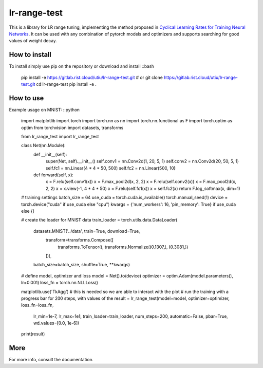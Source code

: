 lr-range-test
=============

This is a library for LR range tuning, implementing the method proposed in
`Cyclical Learning Rates for Training Neural Networks <https://arxiv.org/pdf/1506.01186.pdf>`_. It can
be used with any combination of pytorch models and optimizers and supports searching for good  values of weight decay.


How to install
--------------
To install simply use pip on the repository or download and install
::bash
    pip install -e https://gitlab.rist.cloud/utiu/lr-range-test.git
    # or
    git clone https://gitlab.rist.cloud/utiu/lr-range-test.git
    cd lr-range-test
    pip install -e .

How to use
----------
Example usage on MNIST:
::python
    import matplotlib
    import torch
    import torch.nn as nn
    import torch.nn.functional as F
    import torch.optim as optim
    from torchvision import datasets, transforms

    from lr_range_test import lr_range_test


    class Net(nn.Module):
        def __init__(self):
            super(Net, self).__init__()
            self.conv1 = nn.Conv2d(1, 20, 5, 1)
            self.conv2 = nn.Conv2d(20, 50, 5, 1)
            self.fc1 = nn.Linear(4 * 4 * 50, 500)
            self.fc2 = nn.Linear(500, 10)

        def forward(self, x):
            x = F.relu(self.conv1(x))
            x = F.max_pool2d(x, 2, 2)
            x = F.relu(self.conv2(x))
            x = F.max_pool2d(x, 2, 2)
            x = x.view(-1, 4 * 4 * 50)
            x = F.relu(self.fc1(x))
            x = self.fc2(x)
            return F.log_softmax(x, dim=1)

    # training settings
    batch_size = 64
    use_cuda = torch.cuda.is_available()
    torch.manual_seed(1)
    device = torch.device("cuda" if use_cuda else "cpu")
    kwargs = {'num_workers': 16, 'pin_memory': True} if use_cuda else {}

    # create the loader for MNIST data
    train_loader = torch.utils.data.DataLoader(
        datasets.MNIST('../data', train=True, download=True,
                       transform=transforms.Compose([
                           transforms.ToTensor(),
                           transforms.Normalize((0.1307,), (0.3081,))
                       ])),
        batch_size=batch_size, shuffle=True, **kwargs)

    # define model, optimizer and loss
    model = Net().to(device)
    optimizer = optim.Adam(model.parameters(), lr=0.001)
    loss_fn = torch.nn.NLLLoss()

    matplotlib.use('TkAgg')  # this is needed so we are able to interact with the plot
    # run the training with a progress bar for 200 steps, with values of the
    result = lr_range_test(model=model, optimizer=optimizer, loss_fn=loss_fn,
                           lr_min=1e-7, lr_max=1e1, train_loader=train_loader,
                           num_steps=200, automatic=False, pbar=True, wd_values=[0.0, 1e-6])
    print(result)


More
----
For more info, consult the documentation.